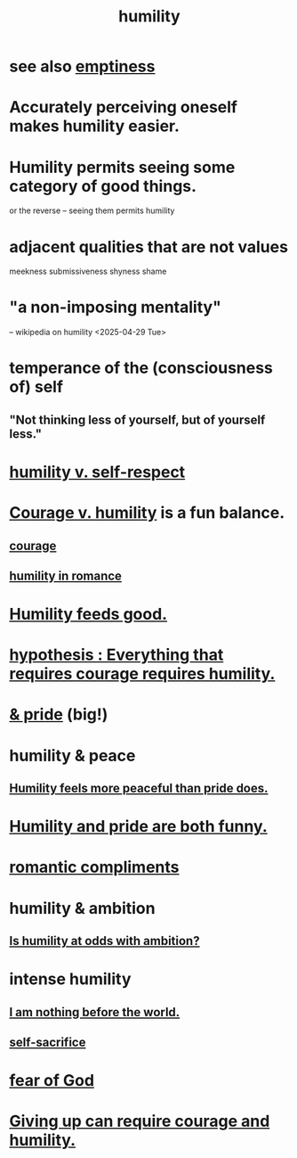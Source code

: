 :PROPERTIES:
:ID:       91dc626c-36e2-4dc6-9c4f-fdea453c838e
:END:
#+title: humility
* see also [[id:337b7071-a7ce-4451-9f2e-4f57e0ccdc06][emptiness]]
* Accurately perceiving oneself makes humility easier.
* Humility permits seeing some category of good things.
  or the reverse -- seeing them permits humility
* adjacent qualities that are not values
  meekness
  submissiveness
  shyness
  shame
* "a non-imposing mentality"
  -- wikipedia on humility <2025-04-29 Tue>
* temperance of the (consciousness of) self
** "Not thinking less of yourself, but of yourself less."
* [[id:4abd453b-9fd0-4c54-b897-e2d104cb2c33][humility v. self-respect]]
* [[id:e9ac21ef-aa15-4c6a-9157-f0a79f0851a1][Courage v. humility]] is a fun balance.
** [[id:492bfe8d-77f0-4aa2-bb33-df9fa984f0ea][courage]]
** [[id:51e9546b-1dd1-4b60-9591-b7bf8ed3cc6a][humility in romance]]
* [[id:e73d3fdc-9c61-4e4e-8e58-66efbbae67c4][Humility feeds good.]]
* [[id:2997228e-82aa-4b95-a2eb-2eff33fb0702][hypothesis : Everything that requires courage requires humility.]]
* [[id:c4b72622-b3ef-417e-9567-19ffe1ee87ea][& pride]] (big!)
* humility & peace
** [[id:f41e92ae-cf4b-4f4f-a804-f506c7dded03][Humility feels more peaceful than pride does.]]
* [[id:2503d292-bce0-4352-94fb-545a8e079788][Humility and pride are both funny.]]
* [[id:99f26fdf-e619-4680-a5e1-29624bbdc857][romantic compliments]]
* humility & ambition
** [[id:0a49a9a3-a7bf-4de3-b2f1-2607755019a1][Is humility at odds with ambition?]]
* intense humility
** [[id:97129402-46bc-41ea-91f6-6a7faae61a79][I am nothing before the world.]]
** [[id:c7dba9db-c335-45e0-ba71-198460a3a3da][self-sacrifice]]
* [[id:16a6b4bc-5bd8-4089-b2cb-9d25cd04c670][fear of God]]
* [[id:ac5de538-7ff8-4db1-834e-5d4cfd594b12][Giving up can require courage and humility.]]

